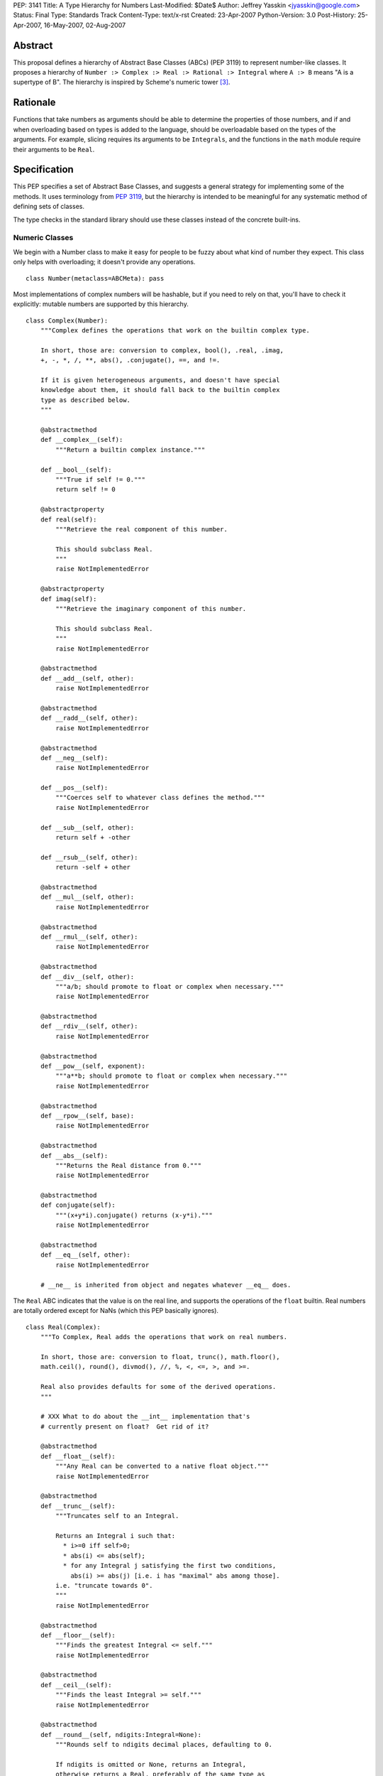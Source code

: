 PEP: 3141
Title: A Type Hierarchy for Numbers
Last-Modified: $Date$
Author: Jeffrey Yasskin <jyasskin@google.com>
Status: Final
Type: Standards Track
Content-Type: text/x-rst
Created: 23-Apr-2007
Python-Version: 3.0
Post-History: 25-Apr-2007, 16-May-2007, 02-Aug-2007


Abstract
========

This proposal defines a hierarchy of Abstract Base Classes (ABCs) (PEP
3119) to represent number-like classes. It proposes a hierarchy of
``Number :> Complex :> Real :> Rational :> Integral`` where ``A :> B``
means "A is a supertype of B". The hierarchy is inspired by Scheme's
numeric tower [#schemetower]_.

Rationale
=========

Functions that take numbers as arguments should be able to determine
the properties of those numbers, and if and when overloading based on
types is added to the language, should be overloadable based on the
types of the arguments. For example, slicing requires its arguments to
be ``Integrals``, and the functions in the ``math`` module require
their arguments to be ``Real``.

Specification
=============

This PEP specifies a set of Abstract Base Classes, and suggests a
general strategy for implementing some of the methods. It uses
terminology from :pep:`3119`, but the hierarchy is intended to be
meaningful for any systematic method of defining sets of classes.

The type checks in the standard library should use these classes
instead of the concrete built-ins.


Numeric Classes
---------------

We begin with a Number class to make it easy for people to be fuzzy
about what kind of number they expect. This class only helps with
overloading; it doesn't provide any operations. ::

    class Number(metaclass=ABCMeta): pass


Most implementations of complex numbers will be hashable, but if you
need to rely on that, you'll have to check it explicitly: mutable
numbers are supported by this hierarchy. ::

    class Complex(Number):
        """Complex defines the operations that work on the builtin complex type.

        In short, those are: conversion to complex, bool(), .real, .imag,
        +, -, *, /, **, abs(), .conjugate(), ==, and !=.

        If it is given heterogeneous arguments, and doesn't have special
        knowledge about them, it should fall back to the builtin complex
        type as described below.
        """

        @abstractmethod
        def __complex__(self):
            """Return a builtin complex instance."""

        def __bool__(self):
            """True if self != 0."""
            return self != 0

        @abstractproperty
        def real(self):
            """Retrieve the real component of this number.

            This should subclass Real.
            """
            raise NotImplementedError

        @abstractproperty
        def imag(self):
            """Retrieve the imaginary component of this number.

            This should subclass Real.
            """
            raise NotImplementedError

        @abstractmethod
        def __add__(self, other):
            raise NotImplementedError

        @abstractmethod
        def __radd__(self, other):
            raise NotImplementedError

        @abstractmethod
        def __neg__(self):
            raise NotImplementedError

        def __pos__(self):
            """Coerces self to whatever class defines the method."""
            raise NotImplementedError

        def __sub__(self, other):
            return self + -other

        def __rsub__(self, other):
            return -self + other

        @abstractmethod
        def __mul__(self, other):
            raise NotImplementedError

        @abstractmethod
        def __rmul__(self, other):
            raise NotImplementedError

        @abstractmethod
        def __div__(self, other):
            """a/b; should promote to float or complex when necessary."""
            raise NotImplementedError

        @abstractmethod
        def __rdiv__(self, other):
            raise NotImplementedError

        @abstractmethod
        def __pow__(self, exponent):
            """a**b; should promote to float or complex when necessary."""
            raise NotImplementedError

        @abstractmethod
        def __rpow__(self, base):
            raise NotImplementedError

        @abstractmethod
        def __abs__(self):
            """Returns the Real distance from 0."""
            raise NotImplementedError

        @abstractmethod
        def conjugate(self):
            """(x+y*i).conjugate() returns (x-y*i)."""
            raise NotImplementedError

        @abstractmethod
        def __eq__(self, other):
            raise NotImplementedError

        # __ne__ is inherited from object and negates whatever __eq__ does.


The ``Real`` ABC indicates that the value is on the real line, and
supports the operations of the ``float`` builtin. Real numbers are
totally ordered except for NaNs (which this PEP basically ignores). ::

    class Real(Complex):
        """To Complex, Real adds the operations that work on real numbers.

        In short, those are: conversion to float, trunc(), math.floor(),
        math.ceil(), round(), divmod(), //, %, <, <=, >, and >=.

        Real also provides defaults for some of the derived operations.
        """

        # XXX What to do about the __int__ implementation that's
        # currently present on float?  Get rid of it?

        @abstractmethod
        def __float__(self):
            """Any Real can be converted to a native float object."""
            raise NotImplementedError

        @abstractmethod
        def __trunc__(self):
            """Truncates self to an Integral.

            Returns an Integral i such that:
              * i>=0 iff self>0;
              * abs(i) <= abs(self);
              * for any Integral j satisfying the first two conditions,
                abs(i) >= abs(j) [i.e. i has "maximal" abs among those].
            i.e. "truncate towards 0".
            """
            raise NotImplementedError

        @abstractmethod
        def __floor__(self):
            """Finds the greatest Integral <= self."""
            raise NotImplementedError

        @abstractmethod
        def __ceil__(self):
            """Finds the least Integral >= self."""
            raise NotImplementedError

        @abstractmethod
        def __round__(self, ndigits:Integral=None):
            """Rounds self to ndigits decimal places, defaulting to 0.

            If ndigits is omitted or None, returns an Integral,
            otherwise returns a Real, preferably of the same type as
            self. Types may choose which direction to round half. For
            example, float rounds half toward even.

            """
            raise NotImplementedError

        def __divmod__(self, other):
            """The pair (self // other, self % other).

            Sometimes this can be computed faster than the pair of
            operations.
            """
            return (self // other, self % other)

        def __rdivmod__(self, other):
            """The pair (self // other, self % other).

            Sometimes this can be computed faster than the pair of
            operations.
            """
            return (other // self, other % self)

        @abstractmethod
        def __floordiv__(self, other):
            """The floor() of self/other. Integral."""
            raise NotImplementedError

        @abstractmethod
        def __rfloordiv__(self, other):
            """The floor() of other/self."""
            raise NotImplementedError

        @abstractmethod
        def __mod__(self, other):
            """self % other

            See
            https://mail.python.org/pipermail/python-3000/2006-May/001735.html
            and consider using "self/other - trunc(self/other)"
            instead if you're worried about round-off errors.
            """
            raise NotImplementedError

        @abstractmethod
        def __rmod__(self, other):
            """other % self"""
            raise NotImplementedError

        @abstractmethod
        def __lt__(self, other):
            """< on Reals defines a total ordering, except perhaps for NaN."""
            raise NotImplementedError

        @abstractmethod
        def __le__(self, other):
            raise NotImplementedError

        # __gt__ and __ge__ are automatically done by reversing the arguments.
        # (But __le__ is not computed as the opposite of __gt__!)

        # Concrete implementations of Complex abstract methods.
        # Subclasses may override these, but don't have to.

        def __complex__(self):
            return complex(float(self))

        @property
        def real(self):
            return +self

        @property
        def imag(self):
            return 0

        def conjugate(self):
            """Conjugate is a no-op for Reals."""
            return +self


We should clean up Demo/classes/Rat.py and promote it into
rational.py in the standard library. Then it will implement the
Rational ABC. ::

    class Rational(Real, Exact):
        """.numerator and .denominator should be in lowest terms."""

        @abstractproperty
        def numerator(self):
            raise NotImplementedError

        @abstractproperty
        def denominator(self):
            raise NotImplementedError

        # Concrete implementation of Real's conversion to float.
        # (This invokes Integer.__div__().)

        def __float__(self):
            return self.numerator / self.denominator


And finally integers::

    class Integral(Rational):
        """Integral adds a conversion to int and the bit-string operations."""

        @abstractmethod
        def __int__(self):
            raise NotImplementedError

        def __index__(self):
            """__index__() exists because float has __int__()."""
            return int(self)

        def __lshift__(self, other):
            return int(self) << int(other)

        def __rlshift__(self, other):
            return int(other) << int(self)

        def __rshift__(self, other):
            return int(self) >> int(other)

        def __rrshift__(self, other):
            return int(other) >> int(self)

        def __and__(self, other):
            return int(self) & int(other)

        def __rand__(self, other):
            return int(other) & int(self)

        def __xor__(self, other):
            return int(self) ^ int(other)

        def __rxor__(self, other):
            return int(other) ^ int(self)

        def __or__(self, other):
            return int(self) | int(other)

        def __ror__(self, other):
            return int(other) | int(self)

        def __invert__(self):
            return ~int(self)

        # Concrete implementations of Rational and Real abstract methods.
        def __float__(self):
            """float(self) == float(int(self))"""
            return float(int(self))

        @property
        def numerator(self):
            """Integers are their own numerators."""
            return +self

        @property
        def denominator(self):
            """Integers have a denominator of 1."""
            return 1


Changes to operations and __magic__ methods
-------------------------------------------

To support more precise narrowing from float to int (and more
generally, from Real to Integral), we propose the following new
__magic__ methods, to be called from the corresponding library
functions. All of these return Integrals rather than Reals.

1. ``__trunc__(self)``, called from a new builtin ``trunc(x)``, which
   returns the Integral closest to ``x`` between 0 and ``x``.

2. ``__floor__(self)``, called from ``math.floor(x)``, which returns
   the greatest Integral ``<= x``.

3. ``__ceil__(self)``, called from ``math.ceil(x)``, which returns the
   least Integral ``>= x``.

4. ``__round__(self)``, called from ``round(x)``, which returns the
   Integral closest to ``x``, rounding half as the type chooses.
   ``float`` will change in 3.0 to round half toward even. There is
   also a 2-argument version, ``__round__(self, ndigits)``, called
   from ``round(x, ndigits)``, which should return a Real.

In 2.6, ``math.floor``, ``math.ceil``, and ``round`` will continue to
return floats.

The ``int()`` conversion implemented by ``float`` is equivalent to
``trunc()``.  In general, the ``int()`` conversion should try
``__int__()`` first and if it is not found, try ``__trunc__()``.

``complex.__{divmod,mod,floordiv,int,float}__`` also go away. It would
be nice to provide a nice error message to help confused porters, but
not appearing in ``help(complex)`` is more important.


Notes for type implementors
---------------------------

Implementors should be careful to make equal numbers equal and
hash them to the same values. This may be subtle if there are two
different extensions of the real numbers. For example, a complex type
could reasonably implement hash() as follows::

        def __hash__(self):
            return hash(complex(self))

but should be careful of any values that fall outside of the built in
complex's range or precision.

Adding More Numeric ABCs
~~~~~~~~~~~~~~~~~~~~~~~~

There are, of course, more possible ABCs for numbers, and this would
be a poor hierarchy if it precluded the possibility of adding
those. You can add ``MyFoo`` between ``Complex`` and ``Real`` with::

    class MyFoo(Complex): ...
    MyFoo.register(Real)

Implementing the arithmetic operations
~~~~~~~~~~~~~~~~~~~~~~~~~~~~~~~~~~~~~~

We want to implement the arithmetic operations so that mixed-mode
operations either call an implementation whose author knew about the
types of both arguments, or convert both to the nearest built in type
and do the operation there. For subtypes of Integral, this means that
__add__ and __radd__ should be defined as::

    class MyIntegral(Integral):

        def __add__(self, other):
            if isinstance(other, MyIntegral):
                return do_my_adding_stuff(self, other)
            elif isinstance(other, OtherTypeIKnowAbout):
                return do_my_other_adding_stuff(self, other)
            else:
                return NotImplemented

        def __radd__(self, other):
            if isinstance(other, MyIntegral):
                return do_my_adding_stuff(other, self)
            elif isinstance(other, OtherTypeIKnowAbout):
                return do_my_other_adding_stuff(other, self)
            elif isinstance(other, Integral):
                return int(other) + int(self)
            elif isinstance(other, Real):
                return float(other) + float(self)
            elif isinstance(other, Complex):
                return complex(other) + complex(self)
            else:
                return NotImplemented


There are 5 different cases for a mixed-type operation on subclasses
of Complex. I'll refer to all of the above code that doesn't refer to
MyIntegral and OtherTypeIKnowAbout as "boilerplate". ``a`` will be an
instance of ``A``, which is a subtype of ``Complex`` (``a : A <:
Complex``), and ``b : B <: Complex``. I'll consider ``a + b``:

1. If A defines an __add__ which accepts b, all is well.
2. If A falls back to the boilerplate code, and it were to return
   a value from __add__, we'd miss the possibility that B defines
   a more intelligent __radd__, so the boilerplate should return
   NotImplemented from __add__. (Or A may not implement __add__ at
   all.)
3. Then B's __radd__ gets a chance. If it accepts a, all is well.
4. If it falls back to the boilerplate, there are no more possible
   methods to try, so this is where the default implementation
   should live.
5. If B <: A, Python tries B.__radd__ before A.__add__. This is
   ok, because it was implemented with knowledge of A, so it can
   handle those instances before delegating to Complex.

If ``A<:Complex`` and ``B<:Real`` without sharing any other knowledge,
then the appropriate shared operation is the one involving the built
in complex, and both __radd__s land there, so ``a+b == b+a``.


Rejected Alternatives
=====================

The initial version of this PEP defined an algebraic hierarchy
inspired by a Haskell Numeric Prelude [#numericprelude]_ including
MonoidUnderPlus, AdditiveGroup, Ring, and Field, and mentioned several
other possible algebraic types before getting to the numbers. We had
expected this to be useful to people using vectors and matrices, but
the NumPy community really wasn't interested, and we ran into the
issue that even if ``x`` is an instance of ``X <: MonoidUnderPlus``
and ``y`` is an instance of ``Y <: MonoidUnderPlus``, ``x + y`` may
still not make sense.

Then we gave the numbers a much more branching structure to include
things like the Gaussian Integers and Z/nZ, which could be Complex but
wouldn't necessarily support things like division. The community
decided that this was too much complication for Python, so I've now
scaled back the proposal to resemble the Scheme numeric tower much
more closely.


The Decimal Type
================

After consultation with its authors it has been decided that the
``Decimal`` type should not at this time be made part of the numeric
tower.


References
==========

.. [#classtree] Possible Python 3K Class Tree?, wiki page by Bill Janssen
   (http://wiki.python.org/moin/AbstractBaseClasses)

.. [#numericprelude] NumericPrelude: An experimental alternative hierarchy
   of numeric type classes
   (https://archives.haskell.org/code.haskell.org/numeric-prelude/docs/html/index.html)

.. [#schemetower] The Scheme numerical tower
   (https://groups.csail.mit.edu/mac/ftpdir/scheme-reports/r5rs-html/r5rs_8.html#SEC50)


Acknowledgements
================

Thanks to Neal Norwitz for encouraging me to write this PEP in the
first place, to Travis Oliphant for pointing out that the numpy people
didn't really care about the algebraic concepts, to Alan Isaac for
reminding me that Scheme had already done this, and to Guido van
Rossum and lots of other people on the mailing list for refining the
concept.

Copyright
=========

This document has been placed in the public domain.
